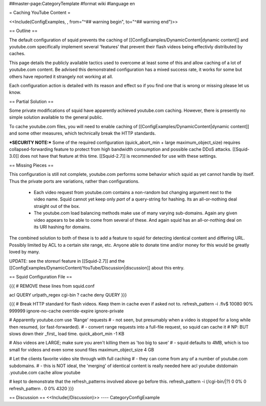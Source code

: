 ##master-page:CategoryTemplate
#format wiki
#language en

= Caching YouTube Content =

<<Include(ConfigExamples, , from="^## warning begin", to="^## warning end")>>



== Outline ==

The default configuration of squid prevents the caching of [[ConfigExamples/DynamicContent|dynamic content]] and youtube.com specifically implement several 'features' that prevent their flash videos being effectivly distributed by caches.

This page details the publicly available tactics used to overcome at least some of this and allow caching of a lot of youtube.com content. Be advised this demonstrated configuration has a mixed success rate, it works for some but others have reported it strangely not working at all.

Each configuration action is detailed with its reason and effect so if you find one that is wrong or missing please let us know.


== Partial Solution ==

Some private modifications of squid have apparently achieved youtube.com caching. However, there is presently no simple solution available to the general public.

To cache youtube.com files, you will need to enable caching of [[ConfigExamples/DynamicContent|dynamic content]] and some other measures, which technically break the HTTP standards.

***SECURITY NOTE:***
Some of the required configuration (quick_abort_min + large maximum_object_size) requires collapsed-forwarding feature to protect from high bandwidth consumption and possible cache DDoS attacks. [[Squid-3.0]] does not have that feature at this time. [[Squid-2.7]] is recommended for use with these settings.

== Missing Pieces ==

This configuration is still not complete, youtube.com performs some behavior which squid as yet cannot handle by itself. Thus the private ports are variations, rather than configurations.

 * Each video request from youtube.com contains a non-random but changing argument next to the video name. Squid cannot yet keep only *part* of a query-string for hashing. Its an all-or-nothing deal straight out of the box.

 * The youtube.com load balancing methods make use of many varying sub-domains. Again any given video appears to be able to come from several of these. And again squid has an all-or-nothing deal on its URI hashing for domains.

The combined solution to both of these is to add a feature to squid for detecting identical content and differing URL. Possibly limited by ACL to a certain site range, etc. Anyone able to donate time and/or money for this would be greatly loved by many.

UPDATE: see the storeurl feature in [[Squid-2.7]] and the [[ConfigExamples/DynamicContent/YouTube/Discussion|discussion]] about this entry.

== Squid Configuration File ==

{{{
# REMOVE these lines from squid.conf

acl QUERY urlpath_regex cgi-bin \?
cache deny QUERY
}}}

{{{
# Break HTTP standard for flash videos. Keep them in cache even if asked not to.
refresh_pattern -i \.flv$ 10080 90% 999999 ignore-no-cache override-expire ignore-private

# Apparently youtube.com use 'Range' requests
# - not seen, but presumably when a video is stopped for a long while then resumed, (or fast-forwarded).
# - convert range requests into a full-file request, so squid can cache it
# NP: BUT slows down their _first_ load time.
quick_abort_min -1 KB

# Also videos are LARGE; make sure you aren't killing them as 'too big to save'
# - squid defaults to 4MB, which is too small for videos and even some sound files
maximum_object_size 4 GB

# Let the clients favorite video site through with full caching
# - they can come from any of a number of youtube.com subdomains.
# - this is NOT ideal, the 'merging' of identical content is really needed here
acl youtube dstdomain .youtube.com
cache allow youtube


# kept to demonstrate that the refresh_patterns involved above go before this.
refresh_pattern -i (/cgi-bin/|\?)   0   0%      0
refresh_pattern .                   0   0%   4320
}}}


== Discussion ==
<<Include(/Discussion)>>
----
CategoryConfigExample
